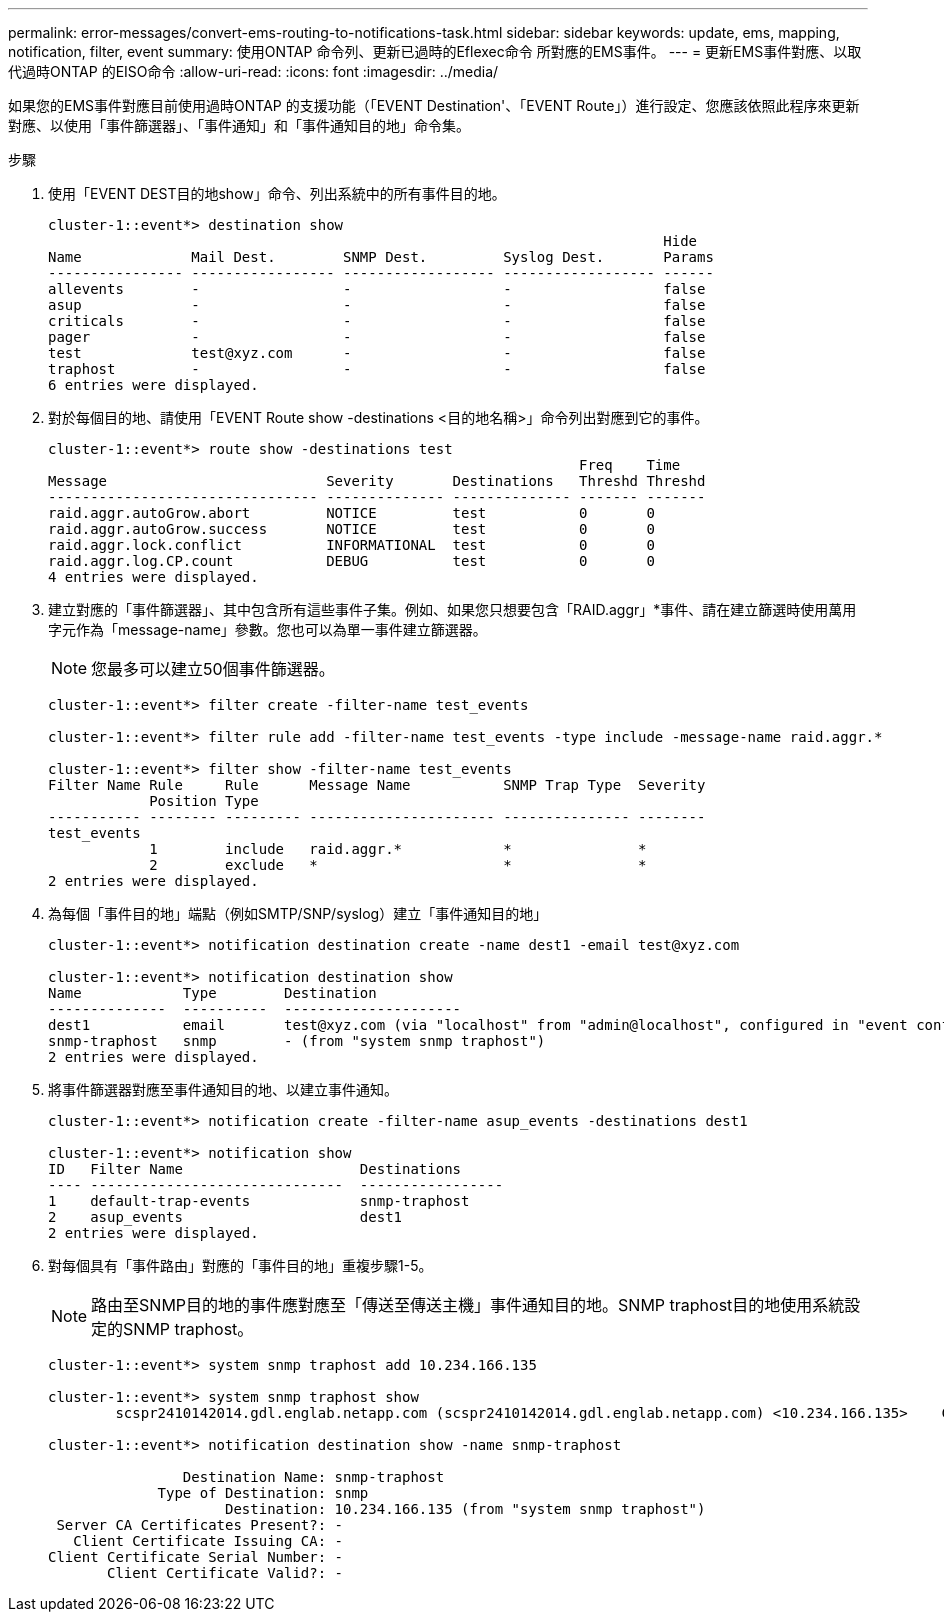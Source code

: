 ---
permalink: error-messages/convert-ems-routing-to-notifications-task.html 
sidebar: sidebar 
keywords: update, ems, mapping, notification, filter, event 
summary: 使用ONTAP 命令列、更新已過時的Eflexec命令 所對應的EMS事件。 
---
= 更新EMS事件對應、以取代過時ONTAP 的EISO命令
:allow-uri-read: 
:icons: font
:imagesdir: ../media/


[role="lead"]
如果您的EMS事件對應目前使用過時ONTAP 的支援功能（「EVENT Destination'、「EVENT Route」）進行設定、您應該依照此程序來更新對應、以使用「事件篩選器」、「事件通知」和「事件通知目的地」命令集。

.步驟
. 使用「EVENT DEST目的地show」命令、列出系統中的所有事件目的地。
+
[listing]
----
cluster-1::event*> destination show
                                                                         Hide
Name             Mail Dest.        SNMP Dest.         Syslog Dest.       Params
---------------- ----------------- ------------------ ------------------ ------
allevents        -                 -                  -                  false
asup             -                 -                  -                  false
criticals        -                 -                  -                  false
pager            -                 -                  -                  false
test             test@xyz.com      -                  -                  false
traphost         -                 -                  -                  false
6 entries were displayed.
----
. 對於每個目的地、請使用「EVENT Route show -destinations <目的地名稱>」命令列出對應到它的事件。
+
[listing]
----
cluster-1::event*> route show -destinations test
                                                               Freq    Time
Message                          Severity       Destinations   Threshd Threshd
-------------------------------- -------------- -------------- ------- -------
raid.aggr.autoGrow.abort         NOTICE         test           0       0
raid.aggr.autoGrow.success       NOTICE         test           0       0
raid.aggr.lock.conflict          INFORMATIONAL  test           0       0
raid.aggr.log.CP.count           DEBUG          test           0       0
4 entries were displayed.
----
. 建立對應的「事件篩選器」、其中包含所有這些事件子集。例如、如果您只想要包含「RAID.aggr」*事件、請在建立篩選時使用萬用字元作為「message-name」參數。您也可以為單一事件建立篩選器。
+

NOTE: 您最多可以建立50個事件篩選器。

+
[listing]
----
cluster-1::event*> filter create -filter-name test_events

cluster-1::event*> filter rule add -filter-name test_events -type include -message-name raid.aggr.*

cluster-1::event*> filter show -filter-name test_events
Filter Name Rule     Rule      Message Name           SNMP Trap Type  Severity
            Position Type
----------- -------- --------- ---------------------- --------------- --------
test_events
            1        include   raid.aggr.*            *               *
            2        exclude   *                      *               *
2 entries were displayed.
----
. 為每個「事件目的地」端點（例如SMTP/SNP/syslog）建立「事件通知目的地」
+
[listing]
----
cluster-1::event*> notification destination create -name dest1 -email test@xyz.com

cluster-1::event*> notification destination show
Name            Type        Destination
--------------  ----------  ---------------------
dest1           email       test@xyz.com (via "localhost" from "admin@localhost", configured in "event config")
snmp-traphost   snmp        - (from "system snmp traphost")
2 entries were displayed.
----
. 將事件篩選器對應至事件通知目的地、以建立事件通知。
+
[listing]
----
cluster-1::event*> notification create -filter-name asup_events -destinations dest1

cluster-1::event*> notification show
ID   Filter Name                     Destinations
---- ------------------------------  -----------------
1    default-trap-events             snmp-traphost
2    asup_events                     dest1
2 entries were displayed.
----
. 對每個具有「事件路由」對應的「事件目的地」重複步驟1-5。
+

NOTE: 路由至SNMP目的地的事件應對應至「傳送至傳送主機」事件通知目的地。SNMP traphost目的地使用系統設定的SNMP traphost。

+
[listing]
----
cluster-1::event*> system snmp traphost add 10.234.166.135

cluster-1::event*> system snmp traphost show
        scspr2410142014.gdl.englab.netapp.com (scspr2410142014.gdl.englab.netapp.com) <10.234.166.135>    Community: public

cluster-1::event*> notification destination show -name snmp-traphost

                Destination Name: snmp-traphost
             Type of Destination: snmp
                     Destination: 10.234.166.135 (from "system snmp traphost")
 Server CA Certificates Present?: -
   Client Certificate Issuing CA: -
Client Certificate Serial Number: -
       Client Certificate Valid?: -
----

